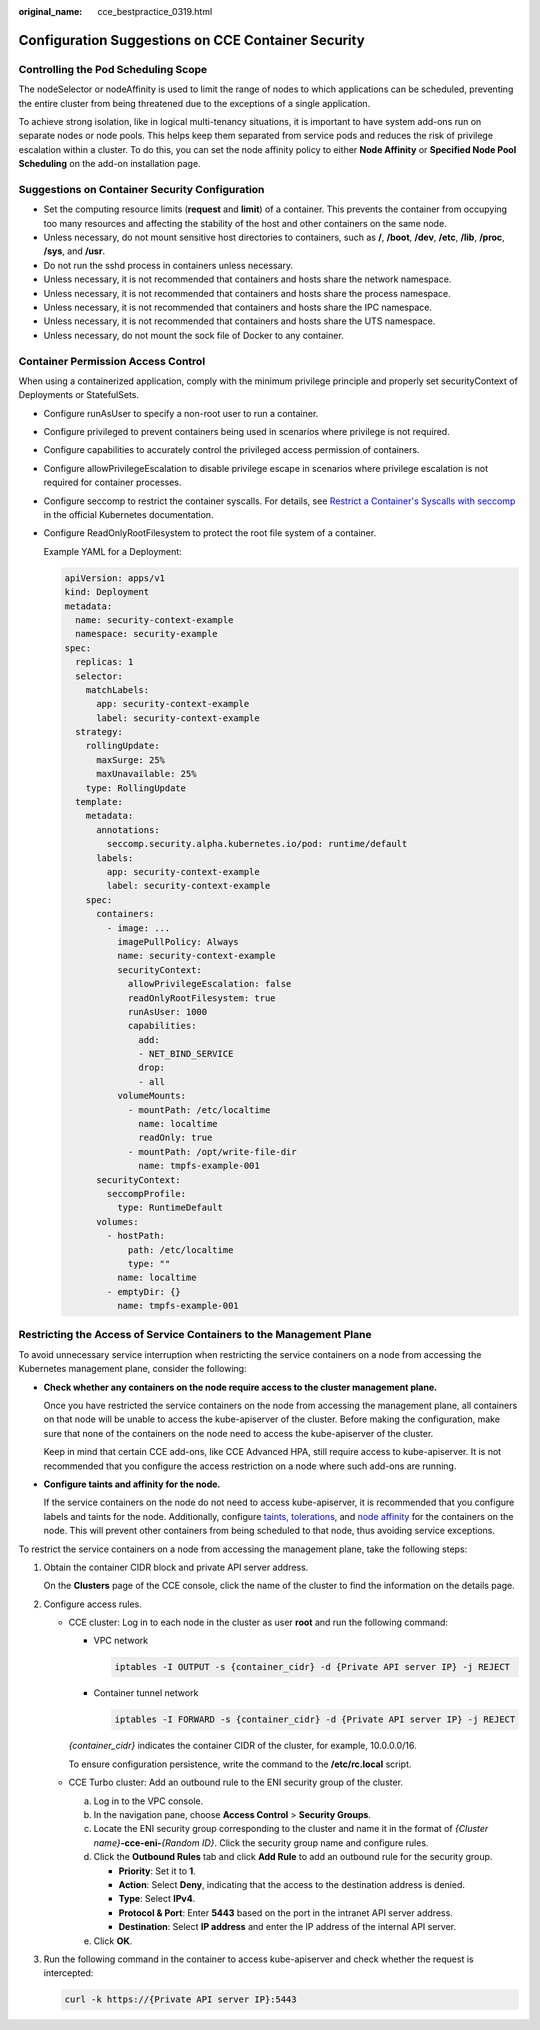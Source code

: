 :original_name: cce_bestpractice_0319.html

.. _cce_bestpractice_0319:

Configuration Suggestions on CCE Container Security
===================================================

Controlling the Pod Scheduling Scope
------------------------------------

The nodeSelector or nodeAffinity is used to limit the range of nodes to which applications can be scheduled, preventing the entire cluster from being threatened due to the exceptions of a single application.

To achieve strong isolation, like in logical multi-tenancy situations, it is important to have system add-ons run on separate nodes or node pools. This helps keep them separated from service pods and reduces the risk of privilege escalation within a cluster. To do this, you can set the node affinity policy to either **Node Affinity** or **Specified Node Pool Scheduling** on the add-on installation page.

Suggestions on Container Security Configuration
-----------------------------------------------

-  Set the computing resource limits (**request** and **limit**) of a container. This prevents the container from occupying too many resources and affecting the stability of the host and other containers on the same node.
-  Unless necessary, do not mount sensitive host directories to containers, such as **/**, **/boot**, **/dev**, **/etc**, **/lib**, **/proc**, **/sys**, and **/usr**.
-  Do not run the sshd process in containers unless necessary.
-  Unless necessary, it is not recommended that containers and hosts share the network namespace.
-  Unless necessary, it is not recommended that containers and hosts share the process namespace.
-  Unless necessary, it is not recommended that containers and hosts share the IPC namespace.
-  Unless necessary, it is not recommended that containers and hosts share the UTS namespace.
-  Unless necessary, do not mount the sock file of Docker to any container.

Container Permission Access Control
-----------------------------------

When using a containerized application, comply with the minimum privilege principle and properly set securityContext of Deployments or StatefulSets.

-  Configure runAsUser to specify a non-root user to run a container.

-  Configure privileged to prevent containers being used in scenarios where privilege is not required.

-  Configure capabilities to accurately control the privileged access permission of containers.

-  Configure allowPrivilegeEscalation to disable privilege escape in scenarios where privilege escalation is not required for container processes.

-  Configure seccomp to restrict the container syscalls. For details, see `Restrict a Container's Syscalls with seccomp <https://kubernetes.io/docs/tutorials/security/seccomp/>`__ in the official Kubernetes documentation.

-  Configure ReadOnlyRootFilesystem to protect the root file system of a container.

   Example YAML for a Deployment:

   .. code-block::

      apiVersion: apps/v1
      kind: Deployment
      metadata:
        name: security-context-example
        namespace: security-example
      spec:
        replicas: 1
        selector:
          matchLabels:
            app: security-context-example
            label: security-context-example
        strategy:
          rollingUpdate:
            maxSurge: 25%
            maxUnavailable: 25%
          type: RollingUpdate
        template:
          metadata:
            annotations:
              seccomp.security.alpha.kubernetes.io/pod: runtime/default
            labels:
              app: security-context-example
              label: security-context-example
          spec:
            containers:
              - image: ...
                imagePullPolicy: Always
                name: security-context-example
                securityContext:
                  allowPrivilegeEscalation: false
                  readOnlyRootFilesystem: true
                  runAsUser: 1000
                  capabilities:
                    add:
                    - NET_BIND_SERVICE
                    drop:
                    - all
                volumeMounts:
                  - mountPath: /etc/localtime
                    name: localtime
                    readOnly: true
                  - mountPath: /opt/write-file-dir
                    name: tmpfs-example-001
            securityContext:
              seccompProfile:
                type: RuntimeDefault
            volumes:
              - hostPath:
                  path: /etc/localtime
                  type: ""
                name: localtime
              - emptyDir: {}
                name: tmpfs-example-001

Restricting the Access of Service Containers to the Management Plane
--------------------------------------------------------------------

To avoid unnecessary service interruption when restricting the service containers on a node from accessing the Kubernetes management plane, consider the following:

-  **Check whether any containers on the node require access to the cluster management plane.**

   Once you have restricted the service containers on the node from accessing the management plane, all containers on that node will be unable to access the kube-apiserver of the cluster. Before making the configuration, make sure that none of the containers on the node need to access the kube-apiserver of the cluster.

   Keep in mind that certain CCE add-ons, like CCE Advanced HPA, still require access to kube-apiserver. It is not recommended that you configure the access restriction on a node where such add-ons are running.

-  **Configure taints and affinity for the node.**

   If the service containers on the node do not need to access kube-apiserver, it is recommended that you configure labels and taints for the node. Additionally, configure `taints, tolerations <https://kubernetes.io/docs/concepts/scheduling-eviction/taint-and-toleration/>`__, and `node affinity <https://kubernetes.io/docs/concepts/scheduling-eviction/assign-pod-node/#node-affinity>`__ for the containers on the node. This will prevent other containers from being scheduled to that node, thus avoiding service exceptions.

To restrict the service containers on a node from accessing the management plane, take the following steps:

#. Obtain the container CIDR block and private API server address.

   On the **Clusters** page of the CCE console, click the name of the cluster to find the information on the details page.

#. Configure access rules.

   -  CCE cluster: Log in to each node in the cluster as user **root** and run the following command:

      -  VPC network

         .. code-block::

            iptables -I OUTPUT -s {container_cidr} -d {Private API server IP} -j REJECT

      -  Container tunnel network

         .. code-block::

            iptables -I FORWARD -s {container_cidr} -d {Private API server IP} -j REJECT

      *{container_cidr}* indicates the container CIDR of the cluster, for example, 10.0.0.0/16.

      To ensure configuration persistence, write the command to the **/etc/rc.local** script.

   -  CCE Turbo cluster: Add an outbound rule to the ENI security group of the cluster.

      a. Log in to the VPC console.
      b. In the navigation pane, choose **Access Control** > **Security Groups**.
      c. Locate the ENI security group corresponding to the cluster and name it in the format of *{Cluster name}*\ **-cce-eni-**\ *{Random ID}*. Click the security group name and configure rules.
      d. Click the **Outbound Rules** tab and click **Add Rule** to add an outbound rule for the security group.

         -  **Priority**: Set it to **1**.
         -  **Action**: Select **Deny**, indicating that the access to the destination address is denied.
         -  **Type**: Select **IPv4**.
         -  **Protocol & Port**: Enter **5443** based on the port in the intranet API server address.
         -  **Destination**: Select **IP address** and enter the IP address of the internal API server.

      e. Click **OK**.

#. Run the following command in the container to access kube-apiserver and check whether the request is intercepted:

   .. code-block::

      curl -k https://{Private API server IP}:5443
